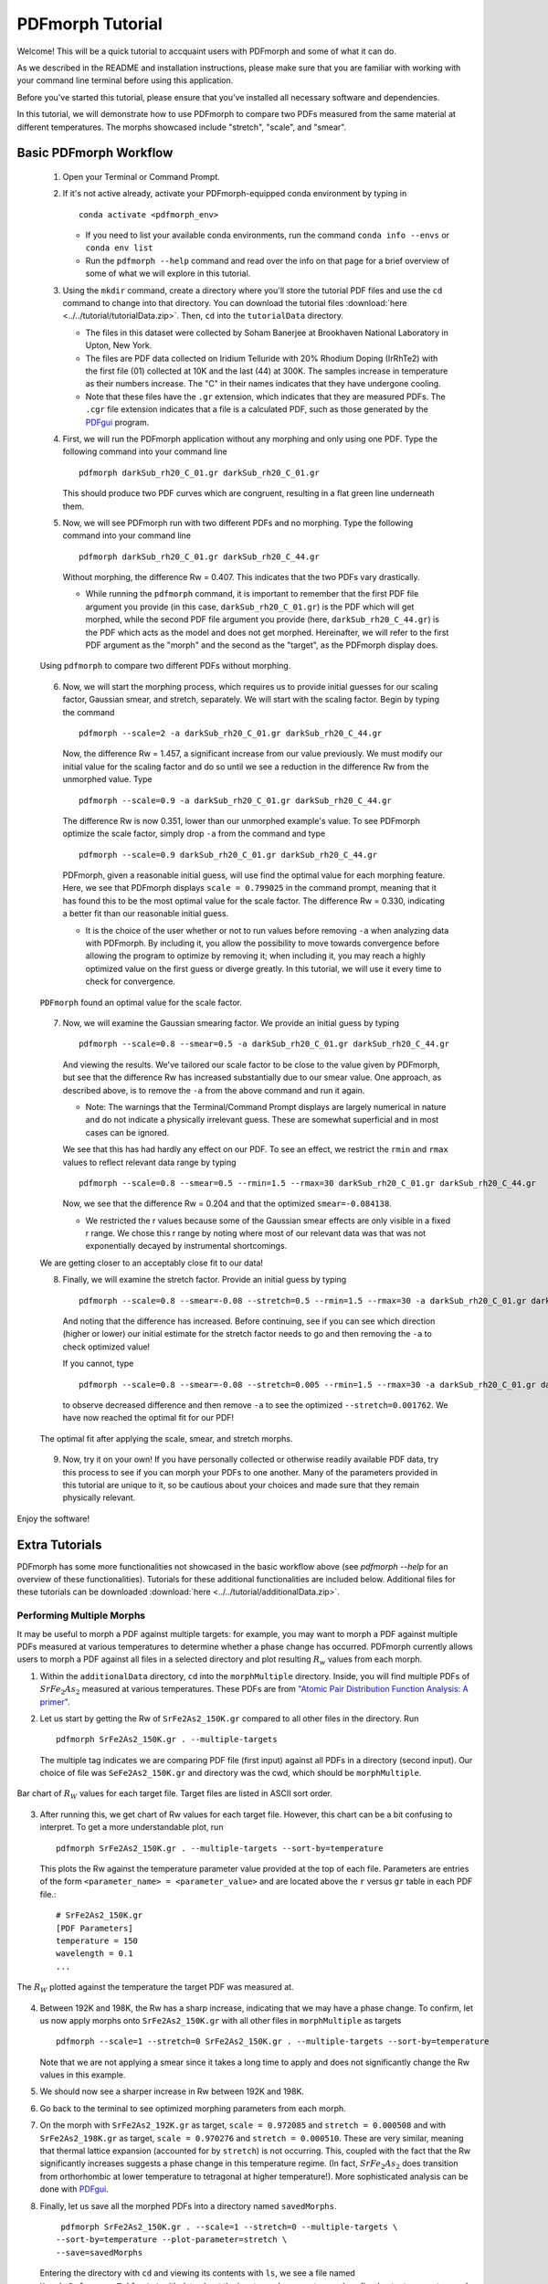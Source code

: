 .. _quick_start:

PDFmorph Tutorial
#################

Welcome! This will be a quick tutorial to accquaint users with PDFmorph
and some of what it can do. 

As we described in the README and installation instructions, please make
sure that you are familiar with working with your command line terminal
before using this application.

Before you've started this tutorial, please ensure that you've installed
all necessary software and dependencies.

In this tutorial, we will demonstrate how to use PDFmorph to compare two PDFs measured from the same material at different temperatures. The morphs showcased include "stretch", "scale", and "smear".

Basic PDFmorph Workflow
=======================

    1. Open your Terminal or Command Prompt.

    2. If it's not active already, activate your PDFmorph-equipped
       conda environment by typing in ::

           conda activate <pdfmorph_env>


       * If you need to list your available conda environments,
         run the command ``conda info --envs`` or
         ``conda env list``

       * Run the ``pdfmorph --help`` command and read over the
         info on that page for a brief overview of some of what we will
         explore in this tutorial.

    3. Using the ``mkdir`` command, create a directory where you'll
       store the tutorial PDF files and use the ``cd`` command to change
       into that directory. You can download the tutorial files
       :download:`here <../../tutorial/tutorialData.zip>`.
       Then, ``cd`` into the ``tutorialData`` directory.

       * The files in this dataset were collected by Soham Banerjee
         at Brookhaven National Laboratory in Upton, New York.

       * The files are PDF data collected on Iridium Telluride with
         20% Rhodium Doping (IrRhTe2) with the first file (01) collected
         at 10K and the last (44) at 300K. The samples increase in
         temperature as their numbers increase. The "C" in their names
         indicates that they have undergone cooling.

       * Note that these files have the ``.gr`` extension, which
         indicates that they are measured PDFs. The ``.cgr`` file
         extension indicates that a file is a calculated PDF, such as
         those generated by the `PDFgui <https://www.diffpy.org/products/pdfgui.html>`_
         program.

    4. First, we will run the PDFmorph application without any morphing
       and only using one PDF. Type the following command into your
       command line ::

           pdfmorph darkSub_rh20_C_01.gr darkSub_rh20_C_01.gr

       This should produce two PDF curves which are congruent, resulting
       in a flat green line underneath them.

    5. Now, we will see PDFmorph run with two different PDFs and no
       morphing. Type the following command into your command line ::

           pdfmorph darkSub_rh20_C_01.gr darkSub_rh20_C_44.gr

       Without morphing, the difference Rw = 0.407. This indicates that
       the two PDFs vary drastically.

       * While running the ``pdfmorph`` command, it is important
         to remember that the first PDF file argument you provide
         (in this case, ``darkSub_rh20_C_01.gr``) is the PDF which
         will get morphed, while the second PDF file argument you
         provide (here, ``darkSub_rh20_C_44.gr``) is the PDF which
         acts as the model and does not get morphed. Hereinafter,
         we will refer to the first PDF argument as the "morph"
         and the second as the "target", as the PDFmorph display
         does.

    .. figure:: images/qs_tutorial_unmorphed.png
       :align: center
       :figwidth: 100%

       Using ``pdfmorph`` to compare two different PDFs without morphing.

    6. Now, we will start the morphing process, which requires us to
       provide initial guesses for our scaling factor, Gaussian smear,
       and stretch, separately. We will start with the scaling factor.
       Begin by typing the command ::

           pdfmorph --scale=2 -a darkSub_rh20_C_01.gr darkSub_rh20_C_44.gr

       Now, the difference Rw = 1.457, a significant increase from our
       value previously. We must modify our initial value for the
       scaling factor and do so until we see a reduction in the
       difference Rw from the unmorphed value. Type ::

           pdfmorph --scale=0.9 -a darkSub_rh20_C_01.gr darkSub_rh20_C_44.gr

       The difference Rw is now 0.351, lower than our unmorphed
       example's value. To see PDFmorph optimize the scale factor,
       simply drop ``-a`` from the command and type ::

           pdfmorph --scale=0.9 darkSub_rh20_C_01.gr darkSub_rh20_C_44.gr

       PDFmorph, given a reasonable initial guess, will use find the
       optimal value for each morphing feature. Here, we see that
       PDFmorph displays ``scale = 0.799025`` in the command prompt,
       meaning that it has found this to be the most optimal value for
       the scale factor. The difference Rw = 0.330, indicating a
       better fit than our reasonable initial guess.

       * It is the choice of the user whether or not to run values
         before removing ``-a`` when analyzing data with PDFmorph.
         By including it, you allow the possibility to move towards
         convergence before allowing the program to optimize by
         removing it; when including it, you may reach a highly
         optimized value on the first guess or diverge greatly.
         In this tutorial, we will use it every time to check
         for convergence.

    .. figure:: images/qs_tutorial_scaled.png
       :align: center
       :figwidth: 100%

       ``PDFmorph`` found an optimal value for the scale factor.

    7. Now, we will examine the Gaussian smearing factor. We provide an
       initial guess by typing ::

           pdfmorph --scale=0.8 --smear=0.5 -a darkSub_rh20_C_01.gr darkSub_rh20_C_44.gr

       And viewing the results. We've tailored our scale factor to be
       close to the value given by PDFmorph, but see that the difference
       Rw has increased substantially due to our smear value. One
       approach, as described above, is to remove the ``-a`` from the
       above command and run it again.

       * Note: The warnings that the Terminal/Command Prompt
         displays are largely numerical in nature and do not
         indicate a physically irrelevant guess. These are somewhat
         superficial and in most cases can be ignored.

       We see that this has had hardly any effect on our PDF. To see
       an effect, we restrict the ``rmin`` and ``rmax`` values to
       reflect relevant data range by typing ::

           pdfmorph --scale=0.8 --smear=0.5 --rmin=1.5 --rmax=30 darkSub_rh20_C_01.gr darkSub_rh20_C_44.gr

       Now, we see that the difference Rw = 0.204 and that the optimized
       ``smear=-0.084138``.

       * We restricted the r values because some of the Gaussian
         smear effects are only visible in a fixed r range. We
         chose this r range by noting where most of our relevant
         data was that was not exponentially decayed by
         instrumental shortcomings.

    We are getting closer to an acceptably close fit to our data!

    8. Finally, we will examine the stretch factor. Provide an initial
       guess by typing ::

           pdfmorph --scale=0.8 --smear=-0.08 --stretch=0.5 --rmin=1.5 --rmax=30 -a darkSub_rh20_C_01.gr darkSub_rh20_C_44.gr

       And noting that the difference has increased. Before continuing,
       see if you can see which direction (higher or lower) our initial
       estimate for the stretch factor needs to go and then removing
       the ``-a`` to check optimized value!

       If you cannot, type ::

           pdfmorph --scale=0.8 --smear=-0.08 --stretch=0.005 --rmin=1.5 --rmax=30 -a darkSub_rh20_C_01.gr darkSub_rh20_C_44.gr

       to observe decreased difference and then remove ``-a`` to see
       the optimized ``--stretch=0.001762``. We have now reached
       the optimal fit for our PDF!

    .. figure:: images/qs_tutorial_morphed.png
       :align: center
       :figwidth: 100%

       The optimal fit after applying the scale, smear, and stretch morphs.

    9. Now, try it on your own! If you have personally collected or
       otherwise readily available PDF data, try this process to see if
       you can morph your PDFs to one another. Many of the parameters
       provided in this tutorial are unique to it, so be cautious about
       your choices and made sure that they remain physically relevant.

Enjoy the software!

.. Additional PDFmorph Functionality/Exploration
.. ---------------------------------------------
.. TODO include undoped PDF example

Extra Tutorials
===============
PDFmorph has some more functionalities not showcased in the basic workflow above
(see `pdfmorph --help` for an overview of these functionalities).
Tutorials for these additional functionalities are included below. Additional
files for these tutorials can be downloaded
:download:`here <../../tutorial/additionalData.zip>`.

Performing Multiple Morphs
--------------------------

It may be useful to morph a PDF against multiple targets:
for example, you may want to morph a PDF against multiple PDFs measured
at various temperatures to determine whether a phase change has occurred.
PDFmorph currently allows users to morph a PDF against all files in a
selected directory and plot resulting :math:`R_w` values from each morph.

1. Within the ``additionalData`` directory, ``cd`` into the ``morphMultiple`` directory.
   Inside, you will find multiple PDFs of :math:`SrFe_2As_2` measured at various temperatures.
   These PDFs are from `"Atomic Pair Distribution Function Analysis: A primer" <https://github.com/Billingegroup/pdfttp_data/>`_.
2. Let us start by getting the Rw of ``SrFe2As2_150K.gr`` compared to all other files in the
   directory. Run ::

       pdfmorph SrFe2As2_150K.gr . --multiple-targets

   The multiple tag indicates we are comparing PDF file (first input) against all PDFs in
   a directory (second input). Our choice of file was ``SeFe2As2_150K.gr``
   and directory was the cwd, which should be ``morphMultiple``.

.. figure:: images/ex_tutorial_bar.png
   :align: center
   :figwidth: 100%

   Bar chart of :math:`R_W` values for each target file. Target files are
   listed in ASCII sort order.

3. After running this, we get chart of Rw values for each target file. However, this chart can
   be a bit confusing to interpret. To get a more understandable plot, run ::

       pdfmorph SrFe2As2_150K.gr . --multiple-targets --sort-by=temperature

   This plots the Rw against the temperature parameter value provided at the top of each file.
   Parameters are entries of the form ``<parameter_name> = <parameter_value>`` and are located
   above the ``r`` versus ``gr`` table in each PDF file.::

     # SrFe2As2_150K.gr
     [PDF Parameters]
     temperature = 150
     wavelength = 0.1
     ...

.. figure:: images/ex_tutorial_temp.png
   :align: center
   :figwidth: 100%

   The :math:`R_W` plotted against the temperature the target PDF was measured at.

4. Between 192K and 198K, the Rw has a sharp increase, indicating that we may have a phase change.
   To confirm, let us now apply morphs onto ``SrFe2As2_150K.gr`` with all other files in ``morphMultiple``
   as targets ::

       pdfmorph --scale=1 --stretch=0 SrFe2As2_150K.gr . --multiple-targets --sort-by=temperature

   Note that we are not applying a smear since it takes a long time to apply and does not significantly
   change the Rw values in this example.
5. We should now see a sharper increase in Rw between 192K and 198K.
6. Go back to the terminal to see optimized morphing parameters from each morph.
7. On the morph with ``SrFe2As2_192K.gr`` as target, ``scale = 0.972085`` and ``stretch = 0.000508``
   and with ``SrFe2As2_198K.gr`` as target, ``scale = 0.970276`` and ``stretch = 0.000510``.
   These are very similar, meaning that thermal lattice expansion (accounted for by ``stretch``)
   is not occurring. This, coupled with the fact that the Rw significantly increases suggests
   a phase change in this temperature regime. (In fact, :math:`SrFe_2As_2` does transition from
   orthorhombic at lower temperature to tetragonal at higher temperature!). More sophisticated analysis
   can be done with `PDFgui <https://www.diffpy.org/products/pdfgui.html>`_.
8. Finally, let us save all the morphed PDFs into a directory named ``savedMorphs``. ::

     pdfmorph SrFe2As2_150K.gr . --scale=1 --stretch=0 --multiple-targets \
    --sort-by=temperature --plot-parameter=stretch \
    --save=savedMorphs

   Entering the directory with ``cd`` and viewing its contents with ``ls``, we see a file named
   ``Morph_Reference_Table.txt`` with data about the input morph parameters and re-
   fined output parameters and a directory named ``Morphs`` containing all the morphed
   PDFs. See the ``--save-names-file`` option to see how you can set the names for these
   saved morphs!

Nanoparticle Shape Effects
--------------------------

A nanoparticle's finite size and shape can affect the shape of its PDF.
We can use PDFmorph to morph a bulk material PDF to simulate these shape effects.
Currently, the supported nanoparticle shapes include: spheres and spheroids.

* Within the ``additionalData`` directory, ``cd`` into the ``morphShape`` subdirectory.
  Inside, you will find a sample Ni bulk material PDF ``Ni_bulk.gr``.
  This PDF is from `"Atomic Pair Distribution Function Analysis: A primer" <https://github.com/Billingegroup/pdfttp_data/>`_.
  There are also multiple ``.cgr`` files with calculated Ni nanoparticle PDFs.

* Let us apply various shape effect morphs on the bulk material to reproduce these calculated PDFs.

    * Spherical Shape
        1. The ``Ni_nano_sphere.cgr`` file contains a generated spherical nanoparticle with unknown radius.
           First, let us plot ``Ni_blk.gr`` against ``Ni_nano_sphere.cgr`` ::

               pdfmorph Ni_bulk.gr Ni_nano_sphere.cgr

           Despite the two being the same material, the Rw is quite large.
           To reduce the Rw, we will apply spherical shape effects onto the PDF.
           However, in order to do so, we first need the radius of the spherical nanoparticle.
        2. To get the radius, we can first observe a plot of ``Ni_nano_sphere.cgr`` ::

               pdfmorph Ni_nano_sphere.cgr Ni_nano_sphere.cgr

        3. Nanoparticles tend to have broader peaks at r-values larger than the particle size,
           corresponding to the much weaker correlations between molecules.
           On our plot, beyond r=22.5, peaks are too broad to be visible,
           indicating our particle size to be about 22.4.
           The approximate radius of a sphere would be half of that, or 11.2.
        4. Now, we are ready to perform a morph applying spherical effects. To do so, we use the ``--radius`` parameter ::

               pdfmorph Ni_bulk.gr Ni_nano_sphere.cgr --radius=11.2 -a

        5. We can see that the Rw value has significantly decreased from before. Run without the ``-a`` tag to refine ::

               pdfmorph Ni_bulk.gr Ni_nano_sphere.cgr --radius=11.2

        6. After refining, we see the actual radius of the nanoparticle was closer to 12.
    * Spheroidal Shape
        1. The ``Ni_nano_spheroid.cgr`` file contains a calculated spheroidal Ni nanoparticle.
           Again, we can begin by plotting the bulk material against our nanoparticle ::

               pdfmorph Ni_bulk.gr Ni_nano_spheroid.cgr

        2. Inside the ``Ni_nano_spheroid.cgr`` file, we are given that the equatorial radius is 12 and polar radius is 6.
           This is enough information to define our spheroid. To apply spheroid shape effects onto our bulk, run ::

               pdfmorph Ni_bulk.gr Ni_nano_spheroid.cgr --radius=12 --pradius=6 -a

           Note that the equatorial radius corresponds to the ``--radius`` parameter and polar radius to ``--pradius``.
        3. Remove the ``-a`` tag to refine.

There is also support for morphing from a nanoparticle to a bulk. When applying the inverse morphs,
it is recommended to set ``--rmax=psize`` where ``psize`` is the longest diameter of the nanoparticle.

Bug Reports
===========

Please enjoy using our software! If you come across any bugs in the
application, please report them to diffpy-users@googlegroups.com.
